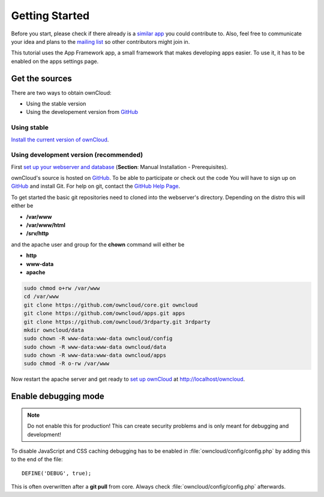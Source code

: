 Getting Started
===============

.. sectionauthor:: Bernhard Posselt <nukeawhale@gmail.com>

Before you start, please check if there already is a `similar app <http://apps.owncloud.com>`_ you could contribute to. Also, feel free to communicate your idea and plans to the `mailing list <https://mail.kde.org/mailman/listinfo/owncloud>`_ so other contributors might join in.

This tutorial uses the App Framework app, a small framework that makes developing apps easier. To use it, it has to be enabled on the apps settings page.


Get the sources
---------------
There are two ways to obtain ownCloud: 

* Using the stable version
* Using the developement version from `GitHub`_

Using stable
~~~~~~~~~~~~
`Install the current version of ownCloud <http://doc.owncloud.org/server/5.0/admin_manual/installation.html>`_.

Using development version (recommended)
~~~~~~~~~~~~~~~~~~~~~~~~~~~~~~~~~~~~~~~

First `set up your webserver and database <http://doc.owncloud.org/server/5.0/admin_manual/installation.html>`_ (**Section**: Manual Installation - Prerequisites).

ownCloud's source is hosted on `GitHub`_. To be able to participate or check out the code You will have to sign up on `GitHub`_ and install Git. For help on git, contact the `GitHub Help Page`_.

To get started the basic git repositories need to cloned into the webserver's directory. Depending on the distro this will either be 

* **/var/www**
* **/var/www/html** 
* **/srv/http** 

and the apache user and group for the **chown** command will either be 

* **http**
* **www-data** 
* **apache**

.. code-block:: bash

  sudo chmod o+rw /var/www
  cd /var/www
  git clone https://github.com/owncloud/core.git owncloud
  git clone https://github.com/owncloud/apps.git apps
  git clone https://github.com/owncloud/3rdparty.git 3rdparty
  mkdir owncloud/data
  sudo chown -R www-data:www-data owncloud/config
  sudo chown -R www-data:www-data owncloud/data
  sudo chown -R www-data:www-data owncloud/apps
  sudo chmod -R o-rw /var/www

Now restart the apache server and get ready to `set up ownCloud`_ at http://localhost/owncloud. 

Enable debugging mode
---------------------
.. note:: Do not enable this for production! This can create security problems and is only meant for debugging and development!

To disable JavaScript and CSS caching debugging has to be enabled in :file:`owncloud/config/config.php` by adding this to the end of the file::

  DEFINE('DEBUG', true);


This is often overwritten after a **git pull** from core. Always check :file:`owncloud/config/config.php` afterwards.

.. _GitHub: https://github.com/owncloud
.. _GitHub Help Page: https://help.github.com/
.. _set up ownCloud: http://doc.owncloud.org/server/5.0/admin_manual/installation.html


